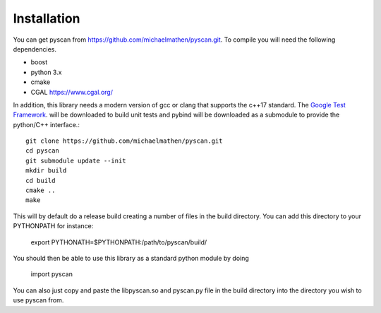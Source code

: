 Installation
==================

You can get pyscan from https://github.com/michaelmathen/pyscan.git. To compile you will need the following dependencies.

*  boost
*  python 3.x
*  cmake
*  CGAL https://www.cgal.org/

In addition, this library needs a modern version of gcc or clang that supports the c++17 standard. The `Google Test Framework <https://github.com/google/googletest>`_. will be downloaded to build unit tests and pybind will be downloaded as a submodule to provide the python/C++ interface.::

    git clone https://github.com/michaelmathen/pyscan.git
    cd pyscan
    git submodule update --init
    mkdir build
    cd build
    cmake ..
    make

This will by default do a release build creating a number of files in the build directory. You can add this directory to your PYTHONPATH for instance:

    export PYTHONATH=$PYTHONPATH:/path/to/pyscan/build/ 

You should then be able to use this library as a standard python module by doing 

    import pyscan

You can also just copy and paste the libpyscan.so and pyscan.py file in the build directory into the directory you wish to use pyscan from.

